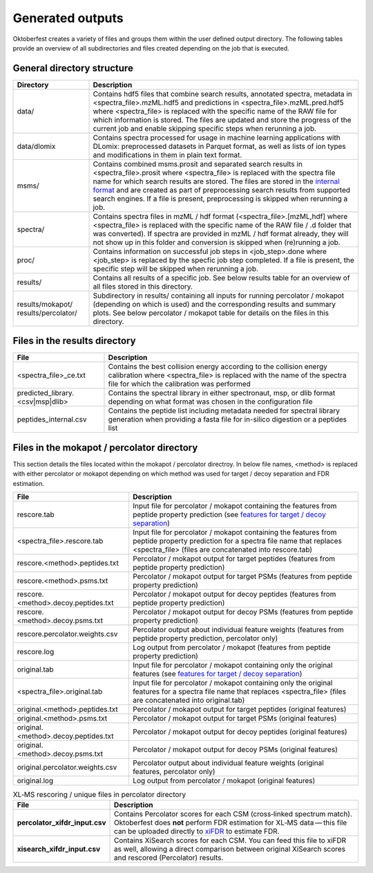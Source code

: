 Generated outputs
=================

Oktoberfest creates a variety of files and groups them within the user defined output directory. The following tables provide an overview of all subdirectories and files created depending on the job that is executed.

General directory structure
---------------------------

.. table::
    :class: fixed-table

    +-----------------------+-------------------------------------------------------------------------------------------------------------------------------------------------------------------------------------------------------------------------------------------------------------------------------------------------------------------------------------------------------------------------------------------------------------------------------+
    | Directory             | Description                                                                                                                                                                                                                                                                                                                                                                                                                   |
    +=======================+===============================================================================================================================================================================================================================================================================================================================================================================================================================+
    | data/                 | Contains hdf5 files that combine search results, annotated spectra, metadata in <spectra_file>.mzML.hdf5 and predictions in <spectra_file>.mzML.pred.hdf5 where <spectra_file> is replaced with the specific name of the RAW file for which information is stored. The files are updated and store the progress of the current job and enable skipping specific steps when rerunning a job.                                   |
    +-----------------------+-------------------------------------------------------------------------------------------------------------------------------------------------------------------------------------------------------------------------------------------------------------------------------------------------------------------------------------------------------------------------------------------------------------------------------+
    | data/dlomix           | Contains spectra processed for usage in machine learning applications with DLomix: preprocessed datasets in Parquet format, as well as lists of ion types and modifications in them in plain text format.                                                                                                                                                                                                                     |
    +-----------------------+-------------------------------------------------------------------------------------------------------------------------------------------------------------------------------------------------------------------------------------------------------------------------------------------------------------------------------------------------------------------------------------------------------------------------------+
    | msms/                 | Contains combined msms.prosit and separated search results in <spectra_file>.prosit where <spectra_file> is replaced with the spectra file name for which search results are stored. The files are stored in the `internal format <./internal_format.html>`_  and are created as part of preprocessing search results from supported search engines. If a file is present, preprocessing is skipped when rerunning a job.     |
    +-----------------------+-------------------------------------------------------------------------------------------------------------------------------------------------------------------------------------------------------------------------------------------------------------------------------------------------------------------------------------------------------------------------------------------------------------------------------+
    | spectra/              | Contains spectra files in mzML / hdf format (<spectra_file>.[mzML,hdf] where <spectra_file> is replaced with the specific name of the RAW file / .d folder that was converted). If spectra are provided in mzML / hdf format already, they will not show up in this folder and conversion is skipped when (re)running a job.                                                                                                  |
    +-----------------------+-------------------------------------------------------------------------------------------------------------------------------------------------------------------------------------------------------------------------------------------------------------------------------------------------------------------------------------------------------------------------------------------------------------------------------+
    | proc/                 | Contains information on successful job steps in <job_step>.done where <job_step> is replaced by the specfic job step completed. If a file is present, the specific step will be skipped when rerunning a job.                                                                                                                                                                                                                 |
    +-----------------------+-------------------------------------------------------------------------------------------------------------------------------------------------------------------------------------------------------------------------------------------------------------------------------------------------------------------------------------------------------------------------------------------------------------------------------+
    | results/              | Contains all results of a specific job. See below results table for an overview of all files stored in this directory.                                                                                                                                                                                                                                                                                                        |
    +-----------------------+-------------------------------------------------------------------------------------------------------------------------------------------------------------------------------------------------------------------------------------------------------------------------------------------------------------------------------------------------------------------------------------------------------------------------------+
    | results/mokapot/      | Subdirectory in results/ containing all inputs for running percolator / mokapot (depending on which is used) and the corresponding results and summary plots. See below percolator / mokapot table for details on the files in this directory.                                                                                                                                                                                |
    | results/percolator/   |                                                                                                                                                                                                                                                                                                                                                                                                                               |
    +-----------------------+-------------------------------------------------------------------------------------------------------------------------------------------------------------------------------------------------------------------------------------------------------------------------------------------------------------------------------------------------------------------------------------------------------------------------------+

Files in the results directory
------------------------------

.. table::
    :class: fixed-table

    +---------------------------------------+----------------------------------------------------------------------------------------------------------------------------------------------------------------------------------------------+
    | File                                  | Description                                                                                                                                                                                  |
    +=======================================+==============================================================================================================================================================================================+
    | <spectra_file>_ce.txt                 | Contains the best collision energy according to the collision energy calibration where <spectra_file> is replaced with the name of the spectra file for which the calibration was performed  |
    +---------------------------------------+----------------------------------------------------------------------------------------------------------------------------------------------------------------------------------------------+
    | predicted_library.<csv|msp|dlib>      | Contains the spectral library in either spectronaut, msp, or dlib format depending on what format was chosen in the configuration file                                                       |
    +---------------------------------------+----------------------------------------------------------------------------------------------------------------------------------------------------------------------------------------------+
    | peptides_internal.csv                 | Contains the peptide list including metadata needed for spectral library generation when providing a fasta file for in-silico digestion or a peptides list                                   |
    +---------------------------------------+----------------------------------------------------------------------------------------------------------------------------------------------------------------------------------------------+


Files in the mokapot / percolator directory
-------------------------------------------

This section details the files located within the mokapot / percolator directroy. In below file names, <method> is replaced with either percolator or mokapot depending on which method was used for target / decoy separation and FDR estimation.

.. table::
    :class: fixed-table

    +---------------------------------------+---------------------------------------------------------------------------------------------------------------------------------------------------------------------------------------------+
    | File                                  | Description                                                                                                                                                                                 |
    +=======================================+=============================================================================================================================================================================================+
    | rescore.tab                           | Input file for percolator / mokapot containing the features from peptide property prediction (see `features for target / decoy separation <./svm_features.html>`_)                          |
    +---------------------------------------+---------------------------------------------------------------------------------------------------------------------------------------------------------------------------------------------+
    | <spectra_file>.rescore.tab            | Input file for percolator / mokapot containing the features from peptide property prediction for a spectra file name that replaces <spectra_file> (files are concatenated into rescore.tab) |
    +---------------------------------------+---------------------------------------------------------------------------------------------------------------------------------------------------------------------------------------------+
    | rescore.<method>.peptides.txt         | Percolator / mokapot output for target peptides (features from peptide property prediction)                                                                                                 |
    +---------------------------------------+---------------------------------------------------------------------------------------------------------------------------------------------------------------------------------------------+
    | rescore.<method>.psms.txt             | Percolator / mokapot output for target PSMs (features from peptide property prediction)                                                                                                     |
    +---------------------------------------+---------------------------------------------------------------------------------------------------------------------------------------------------------------------------------------------+
    | rescore.<method>.decoy.peptides.txt   | Percolator / mokapot output for decoy peptides (features from peptide property prediction)                                                                                                  |
    +---------------------------------------+---------------------------------------------------------------------------------------------------------------------------------------------------------------------------------------------+
    | rescore.<method>.decoy.psms.txt       | Percolator / mokapot output for decoy PSMs (features from peptide property prediction)                                                                                                      |
    +---------------------------------------+---------------------------------------------------------------------------------------------------------------------------------------------------------------------------------------------+
    | rescore.percolator.weights.csv        | Percolator output about individual feature weights (features from peptide property prediction, percolator only)                                                                             |
    +---------------------------------------+---------------------------------------------------------------------------------------------------------------------------------------------------------------------------------------------+
    | rescore.log                           | Log output from percolator / mokapot (features from peptide property prediction)                                                                                                            |
    +---------------------------------------+---------------------------------------------------------------------------------------------------------------------------------------------------------------------------------------------+
    | original.tab                          | Input file for percolator / mokapot containing only the original features (see `features for target / decoy separation <./svm_features.html>`_)                                             |
    +---------------------------------------+---------------------------------------------------------------------------------------------------------------------------------------------------------------------------------------------+
    | <spectra_file>.original.tab           | Input file for percolator / mokapot containing only the original features for a spectra file name that replaces <spectra_file> (files are concatenated into original.tab)                   |
    +---------------------------------------+---------------------------------------------------------------------------------------------------------------------------------------------------------------------------------------------+
    | original.<method>.peptides.txt        | Percolator / mokapot output for target peptides (original features)                                                                                                                         |
    +---------------------------------------+---------------------------------------------------------------------------------------------------------------------------------------------------------------------------------------------+
    | original.<method>.psms.txt            | Percolator / mokapot output for target PSMs (original features)                                                                                                                             |
    +---------------------------------------+---------------------------------------------------------------------------------------------------------------------------------------------------------------------------------------------+
    | original.<method>.decoy.peptides.txt  | Percolator / mokapot output for decoy peptides (original features)                                                                                                                          |
    +---------------------------------------+---------------------------------------------------------------------------------------------------------------------------------------------------------------------------------------------+
    | original.<method>.decoy.psms.txt      | Percolator / mokapot output for decoy PSMs (original features)                                                                                                                              |
    +---------------------------------------+---------------------------------------------------------------------------------------------------------------------------------------------------------------------------------------------+
    | original.percolator.weights.csv       | Percolator output about individual feature weights (original features, percolator only)                                                                                                     |
    +---------------------------------------+---------------------------------------------------------------------------------------------------------------------------------------------------------------------------------------------+
    | original.log                          | Log output from percolator / mokapot (original features)                                                                                                                                    |
    +---------------------------------------+---------------------------------------------------------------------------------------------------------------------------------------------------------------------------------------------+


.. list-table:: XL‑MS rescoring / unique files in percolator directory
   :class: fixed-table
   :widths: 25 75
   :header-rows: 1

   * - File
     - Description
   * - **percolator_xifdr_input.csv**
     - Contains Percolator scores for each CSM (cross‑linked spectrum match).
       Oktoberfest does **not** perform FDR estimation for XL‑MS data — this file can be uploaded directly to `xiFDR <https://github.com/Rappsilber-Laboratory/xiFDR>`_ to estimate FDR.
   * - **xisearch_xifdr_input.csv**
     - Contains XiSearch scores for each CSM.
       You can feed this file to xiFDR as well, allowing a direct comparison between original XiSearch scores and rescored (Percolator) results.
